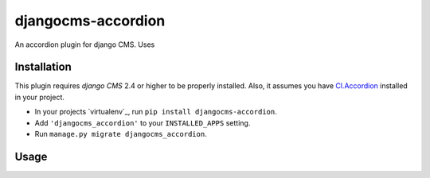 djangocms-accordion
==============

An accordion plugin for django CMS. Uses


Installation
------------

This plugin requires `django CMS` 2.4 or higher to be properly installed.
Also, it assumes you have `Cl.Accordion`_ installed in your project.

* In your projects `virtualenv`_, run ``pip install djangocms-accordion``.
* Add ``'djangocms_accordion'`` to your ``INSTALLED_APPS`` setting.
* Run ``manage.py migrate djangocms_accordion``.


Usage
-----

.. _Cl.Accordion: https://classjs-plugins.readthedocs.io/en/latest/src/cl.accordion.html
